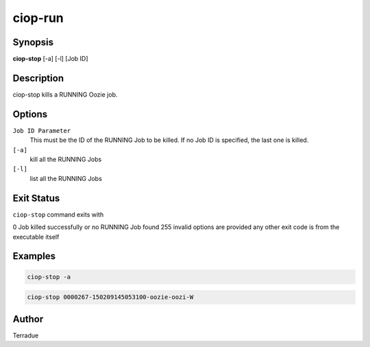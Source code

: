 ciop-run
========

Synopsis
--------

**ciop-stop** [-a] [-l] [Job ID]

Description
-----------

ciop-stop kills a RUNNING Oozie job.


Options
-------

``Job ID Parameter``
  This must be the ID of the RUNNING Job to be killed. If no Job ID is specified, the last one is killed.

``[-a]``
  kill all the RUNNING Jobs

``[-l]``
  list all the RUNNING Jobs

Exit Status
-----------

``ciop-stop`` command exits with

0           Job killed successfully or no RUNNING Job found
255         invalid options are provided
any other exit code is from the executable itself

Examples
--------

.. code-block:: bash

  ciop-stop -a
      
.. code-block:: bash

  ciop-stop 0000267-150209145053100-oozie-oozi-W

Author
------

Terradue
